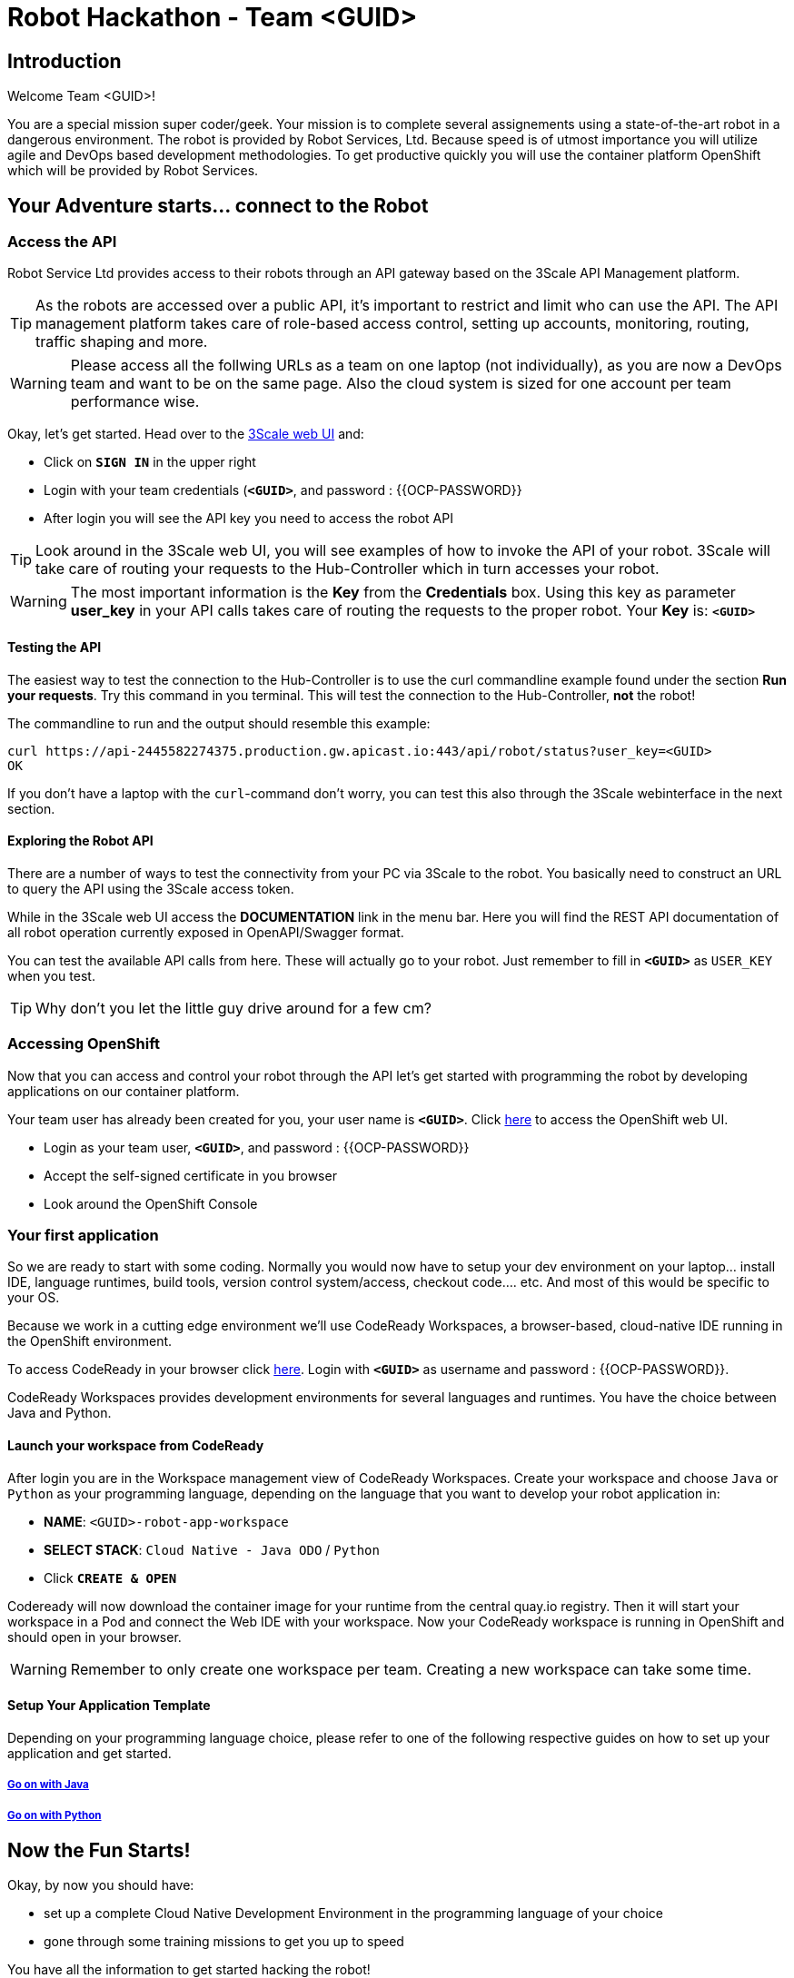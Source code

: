 = Robot Hackathon - Team <GUID>
// Refs:
:url-ocp-basepath: {{OCP-BASEPATH}}
:url-ocpconsole: https://master.{url-ocp-basepath}/console
:url-codeready: http://codeready-workspaces.apps.{url-ocp-basepath}
:url-3scale: https://rh-test.3scale.net
:url-gogs: http://gogs-hackathon.apps.{url-ocp-basepath}

== Introduction

Welcome Team <GUID>!

You are a special mission super coder/geek. Your mission is to complete 
several assignements using a state-of-the-art robot in a dangerous environment. 
The robot is provided by Robot Services, Ltd. Because speed is of utmost 
importance you will utilize agile and DevOps based development 
methodologies. To get productive quickly you will use the container 
platform OpenShift which will be provided by Robot Services. 

== Your Adventure starts... connect to the Robot

=== Access the API

Robot Service Ltd provides access to their robots through an API gateway based 
on the 3Scale API Management platform.

TIP: As the robots are accessed over a public API, it's important to 
restrict and limit who can use the API. The API management platform takes care 
of role-based access control, setting up accounts, monitoring, routing, traffic 
shaping and more.

WARNING: Please access all the follwing URLs as a team on one laptop (not individually), as you are now a DevOps 
team and want to be on the same page. Also the cloud system is sized for one account per team performance wise. 

Okay, let's get started. Head over to the {url-3scale}[3Scale web UI^] and:

* Click on `*SIGN IN*` in the upper right
* Login with your team credentials (`*<GUID>*`, and password : {{OCP-PASSWORD}}
* After login you will see the API key you need to access the robot API

TIP: Look around in the 3Scale web UI, you will see examples of how to invoke 
the API of your robot. 3Scale will take care of routing your requests to the 
Hub-Controller which in turn accesses your robot. 

WARNING: The most important information is the *Key* from the *Credentials* 
box. Using this key as parameter *user_key* in your API calls takes care of routing the 
requests to the proper robot. Your *Key* is: `*<GUID>*`

==== Testing the API

The easiest way to test the connection to the Hub-Controller is to use the 
curl commandline example found under the section *Run your requests*. Try this command in you terminal. This will test the connection to the Hub-Controller, *not* the robot!

The commandline to run and the output should resemble this example:
----
curl https://api-2445582274375.production.gw.apicast.io:443/api/robot/status?user_key=<GUID>
OK
----

If you don't have a laptop with the `curl`-command don't worry, you can test this also through the 3Scale webinterface in the next section.

==== Exploring the Robot API

There are a number of ways to test the connectivity from your PC via 3Scale to 
the robot. You basically need to construct an URL to query the API using 
the 3Scale access token.

While in the 3Scale web UI access the *DOCUMENTATION* link in the menu bar. 
Here you will find the REST API documentation of all robot operation currently 
exposed in OpenAPI/Swagger format.

You can test the available API calls from here. These will actually go to your 
robot. Just remember to fill in `*<GUID>*` as `USER_KEY` when you test.

TIP: Why don't you let the little guy drive around for a few cm?

=== Accessing OpenShift

Now that you can access and control your robot through the API let's get 
started with programming the robot by developing applications on our container 
platform. 

Your team user has already been created for you, your user name is `*<GUID>*`. Click {url-ocpconsole}[here^] to access the OpenShift web UI.

* Login as your team user, `*<GUID>*`, and password : {{OCP-PASSWORD}}
* Accept the self-signed certificate in you browser 
* Look around the OpenShift Console


=== Your first application

So we are ready to start with some coding. Normally you would now have to setup your 
dev environment on your laptop... install IDE, language runtimes, build tools, version control 
system/access, checkout code.... etc. And most of this would be specific to your OS.

Because we work in a cutting edge environment we'll use CodeReady Workspaces,
a browser-based, cloud-native IDE running in the OpenShift environment.

To access CodeReady in your browser click {url-codeready}[here^]. Login with `*<GUID>*` as username and password : {{OCP-PASSWORD}}.

CodeReady Workspaces provides development environments for several languages and runtimes. You have the choice between Java and Python.

==== Launch your workspace from CodeReady

After login you are in the Workspace management view of CodeReady Workspaces. Create your 
workspace and choose `Java` or `Python` as your programming language, depending on the language that you want to develop your robot application in:

* *NAME*: `<GUID>-robot-app-workspace` 
* *SELECT STACK*: `Cloud Native - Java ODO` / `Python`
* Click `*CREATE & OPEN*`

Codeready will now download the container image for your runtime from the central quay.io registry. Then it will start your workspace in a Pod and connect the Web IDE with your workspace. Now your CodeReady workspace is running in OpenShift and should open in your browser.

WARNING: Remember to only create one workspace per team. Creating a new workspace can take some time.

==== Setup Your Application Template 

Depending on your programming language choice, please refer to one of the following respective guides on how to set up your application and get started.

===== https://adoc.redhat.partners/lab/build-github.php?guid=<GUID>&file=robot-java-module.adoc&dir=/nexus-Six/openshift-robot-hackathon/master/doc/[Go on with Java^]

===== https://adoc.redhat.partners/lab/build-github.php?guid=<GUID>&file=robot-python-module.adoc&dir=/nexus-Six/openshift-robot-hackathon/master/doc/[Go on with Python^]

// ===== https://adoc.redhat.partners/lab/build-github.php?guid=<GUID>&file=robot-php-module.adoc&dir=/nexus-Six/openshift-robot-hackathon/master/doc/[Go on with PHP^]

== Now the Fun Starts!

Okay, by now you should have:

* set up a complete Cloud Native Development Environment in the programming language of your choice  
* gone through some training missions to get you up to speed

You have all the information to get started hacking the robot!

=== Final Mission

As explained your mission will be to navigate your robot through an unkown labyrinth with a combination of driving and distance checks. So prepare and test your robot with different maze variations.

Good Luck and Robotz Go, Go, Go! 

== Links

{url-3scale}[3Scale Web UI^]

{url-ocpconsole}[OpenShift Web UI^]

{url-codeready}[CodeReady Workspaces Web UI^]

{url-gogs}[Gogs Web UI^]








